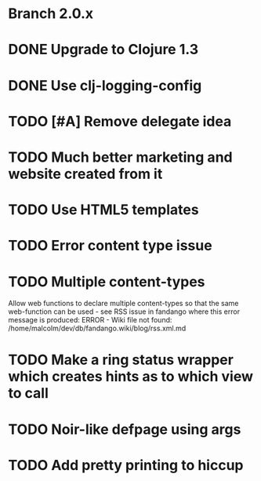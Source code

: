 * Branch 2.0.x


* DONE Upgrade to Clojure 1.3

* DONE Use clj-logging-config

* TODO [#A] Remove delegate idea


* TODO Much better marketing and website created from it

* TODO Use HTML5 templates


* TODO Error content type issue

* TODO Multiple content-types
Allow web functions to declare multiple content-types so that the same web-function can be used - see RSS issue in fandango where this error message is produced: 
ERROR - Wiki file not found: /home/malcolm/dev/db/fandango.wiki/blog/rss.xml.md

* TODO Make a ring status wrapper which creates hints as to which view to call
* TODO Noir-like defpage using args
* TODO Add pretty printing to hiccup
